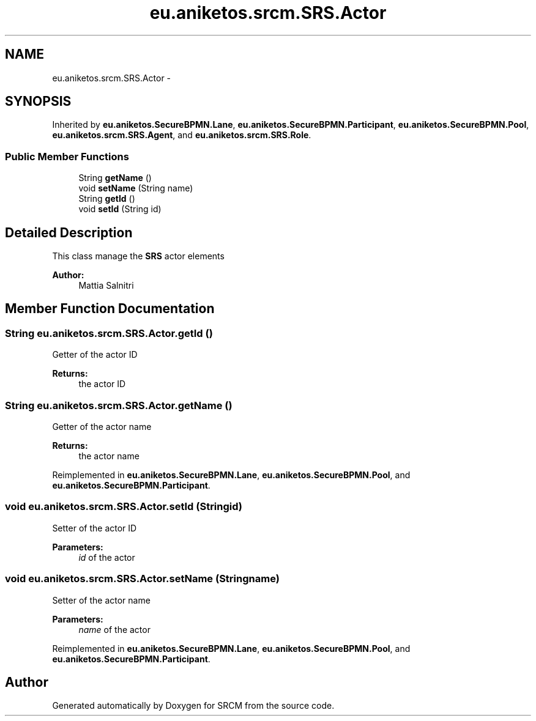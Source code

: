 .TH "eu.aniketos.srcm.SRS.Actor" 3 "Fri Oct 4 2013" "SRCM" \" -*- nroff -*-
.ad l
.nh
.SH NAME
eu.aniketos.srcm.SRS.Actor \- 
.SH SYNOPSIS
.br
.PP
.PP
Inherited by \fBeu\&.aniketos\&.SecureBPMN\&.Lane\fP, \fBeu\&.aniketos\&.SecureBPMN\&.Participant\fP, \fBeu\&.aniketos\&.SecureBPMN\&.Pool\fP, \fBeu\&.aniketos\&.srcm\&.SRS\&.Agent\fP, and \fBeu\&.aniketos\&.srcm\&.SRS\&.Role\fP\&.
.SS "Public Member Functions"

.in +1c
.ti -1c
.RI "String \fBgetName\fP ()"
.br
.ti -1c
.RI "void \fBsetName\fP (String name)"
.br
.ti -1c
.RI "String \fBgetId\fP ()"
.br
.ti -1c
.RI "void \fBsetId\fP (String id)"
.br
.in -1c
.SH "Detailed Description"
.PP 
This class manage the \fBSRS\fP actor elements 
.PP
\fBAuthor:\fP
.RS 4
Mattia Salnitri 
.RE
.PP

.SH "Member Function Documentation"
.PP 
.SS "String eu\&.aniketos\&.srcm\&.SRS\&.Actor\&.getId ()"
Getter of the actor ID 
.PP
\fBReturns:\fP
.RS 4
the actor ID 
.RE
.PP

.SS "String eu\&.aniketos\&.srcm\&.SRS\&.Actor\&.getName ()"
Getter of the actor name 
.PP
\fBReturns:\fP
.RS 4
the actor name 
.RE
.PP

.PP
Reimplemented in \fBeu\&.aniketos\&.SecureBPMN\&.Lane\fP, \fBeu\&.aniketos\&.SecureBPMN\&.Pool\fP, and \fBeu\&.aniketos\&.SecureBPMN\&.Participant\fP\&.
.SS "void eu\&.aniketos\&.srcm\&.SRS\&.Actor\&.setId (Stringid)"
Setter of the actor ID 
.PP
\fBParameters:\fP
.RS 4
\fIid\fP of the actor 
.RE
.PP

.SS "void eu\&.aniketos\&.srcm\&.SRS\&.Actor\&.setName (Stringname)"
Setter of the actor name 
.PP
\fBParameters:\fP
.RS 4
\fIname\fP of the actor 
.RE
.PP

.PP
Reimplemented in \fBeu\&.aniketos\&.SecureBPMN\&.Lane\fP, \fBeu\&.aniketos\&.SecureBPMN\&.Pool\fP, and \fBeu\&.aniketos\&.SecureBPMN\&.Participant\fP\&.

.SH "Author"
.PP 
Generated automatically by Doxygen for SRCM from the source code\&.
